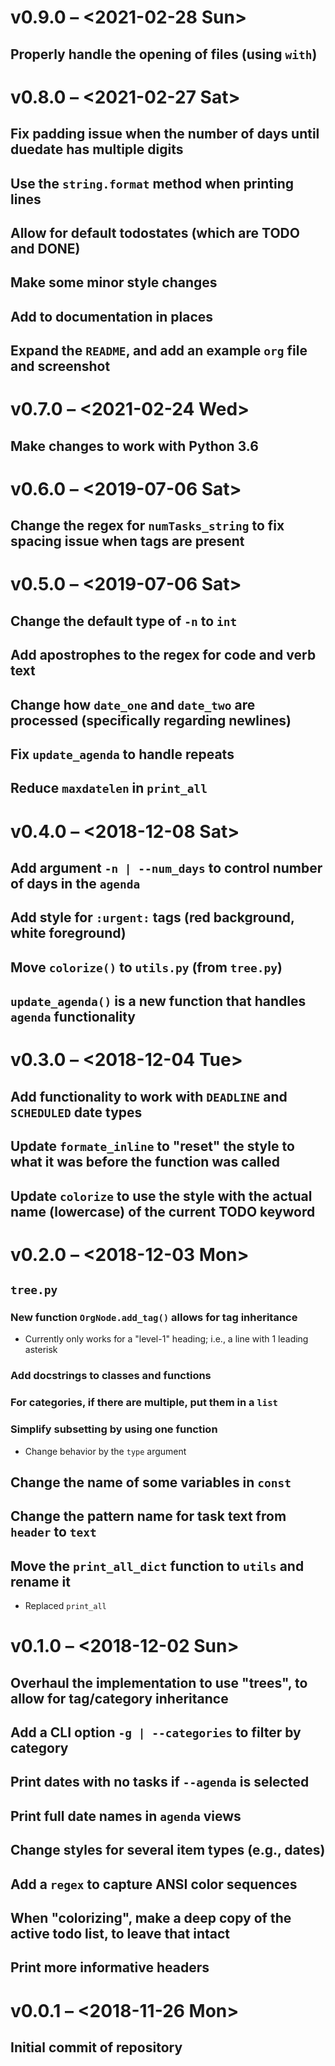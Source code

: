 * v0.9.0 -- <2021-02-28 Sun>
** Properly handle the opening of files (using =with=)
* v0.8.0 -- <2021-02-27 Sat>
** Fix padding issue when the number of days until duedate has multiple digits
** Use the =string.format= method when printing lines
** Allow for default *todostates* (which are *TODO* and *DONE*)
** Make some minor style changes
** Add to documentation in places
** Expand the =README=, and add an example =org= file and screenshot
* v0.7.0 -- <2021-02-24 Wed>
** Make changes to work with *Python 3.6*
* v0.6.0 -- <2019-07-06 Sat>
** Change the regex for ~numTasks_string~ to fix spacing issue when tags are present
* v0.5.0 -- <2019-07-06 Sat>
** Change the default type of =-n= to ~int~
** Add apostrophes to the regex for *code* and *verb* text
** Change how ~date_one~ and ~date_two~ are processed (specifically regarding *newlines*)
** Fix =update_agenda= to handle repeats
** Reduce ~maxdatelen~ in =print_all=
* v0.4.0 -- <2018-12-08 Sat>
** Add argument =-n | --num_days= to control number of days in the ~agenda~
** Add style for =:urgent:= tags (red background, white foreground)
** Move =colorize()= to ~utils.py~ (from ~tree.py~)
** =update_agenda()= is a new function that handles ~agenda~ functionality
* v0.3.0 -- <2018-12-04 Tue>
** Add functionality to work with ~DEADLINE~ and ~SCHEDULED~ date types
** Update =formate_inline= to "reset" the style to what it was before the function was called
** Update =colorize= to use the style with the actual name (lowercase) of the current TODO keyword
* v0.2.0 -- <2018-12-03 Mon>
** =tree.py=
*** New function =OrgNode.add_tag()= allows for *tag inheritance*
    - Currently only works for a "level-1" heading; i.e., a line with 1 leading asterisk
*** Add docstrings to classes and functions
*** For *categories*, if there are multiple, put them in a =list=
*** Simplify subsetting by using one function
    - Change behavior by the =type= argument
** Change the name of some variables in =const=
** Change the pattern name for task text from =header= to =text=
** Move the =print_all_dict= function to =utils= and rename it
   - Replaced =print_all=
* v0.1.0 -- <2018-12-02 Sun>
** Overhaul the implementation to use "trees", to allow for tag/category inheritance
** Add a CLI option =-g | --categories= to filter by category
** Print dates with no tasks if =--agenda= is selected
** Print full date names in =agenda= views
** Change styles for several item types (e.g., *dates*)
** Add a ~regex~ to capture *ANSI* color sequences
** When "colorizing", make a *deep copy* of the active todo list, to leave that intact
** Print more informative headers
* v0.0.1 -- <2018-11-26 Mon>
** Initial commit of repository
